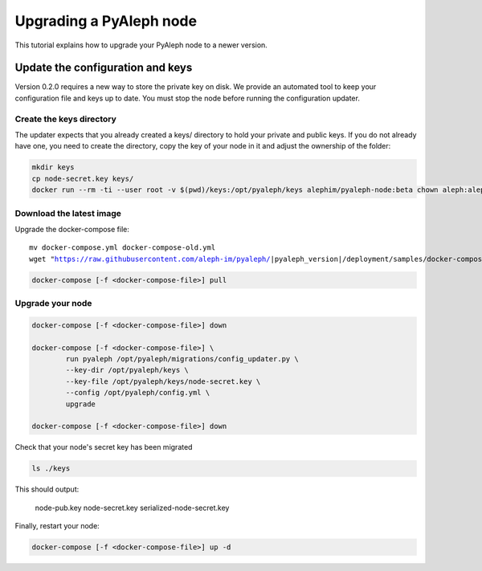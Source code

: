 ************************
Upgrading a PyAleph node
************************

This tutorial explains how to upgrade your PyAleph node to a newer version.

Update the configuration and keys
=================================

Version 0.2.0 requires a new way to store the private key on disk.
We provide an automated tool to keep your configuration file and keys up to date.
You must stop the node before running the configuration updater.

Create the keys directory
-------------------------

The updater expects that you already created a keys/ directory to hold your private and public keys.
If you do not already have one, you need to create the directory, copy the key of your node in it
and adjust the ownership of the folder:

.. code-block:: bash

    mkdir keys
    cp node-secret.key keys/
    docker run --rm -ti --user root -v $(pwd)/keys:/opt/pyaleph/keys alephim/pyaleph-node:beta chown aleph:aleph /opt/pyaleph/keys

Download the latest image
-------------------------

Upgrade the docker-compose file:

.. parsed-literal::

    mv docker-compose.yml docker-compose-old.yml
    wget "https://raw.githubusercontent.com/aleph-im/pyaleph/|pyaleph_version|/deployment/samples/docker-compose/docker-compose.yml"

.. code-block:: bash

    docker-compose [-f <docker-compose-file>] pull

Upgrade your node
-----------------

.. code-block:: bash

    docker-compose [-f <docker-compose-file>] down

    docker-compose [-f <docker-compose-file>] \
            run pyaleph /opt/pyaleph/migrations/config_updater.py \
            --key-dir /opt/pyaleph/keys \
            --key-file /opt/pyaleph/keys/node-secret.key \
            --config /opt/pyaleph/config.yml \
            upgrade

    docker-compose [-f <docker-compose-file>] down

Check that your node's secret key has been migrated

.. code-block:: bash

    ls ./keys

This should output:

    node-pub.key  node-secret.key  serialized-node-secret.key

Finally, restart your node:

.. code-block:: bash

    docker-compose [-f <docker-compose-file>] up -d
